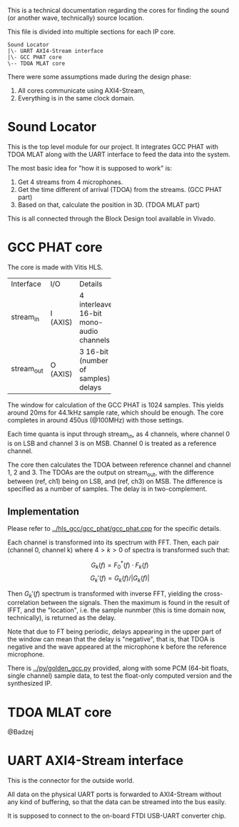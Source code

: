 # This is an Org mode document, not Markdown.

This is a technical documentation regarding the cores for finding the
sound (or another wave, technically) source location.

This file is divided into multiple sections for each IP core.

#+begin_src
  Sound Locator
  |\- UART AXI4-Stream interface
  |\- GCC PHAT core
  \-- TDOA MLAT core
#+end_src

There were some assumptions made during the design phase:
1. All cores communicate using AXI4-Stream,
2. Everything is in the same clock domain.

* Sound Locator

This is the top level module for our project. It integrates GCC PHAT
with TDOA MLAT along with the UART interface to feed the data into the
system.

The most basic idea for "how it is supposed to work" is:
1. Get 4 streams from 4 microphones.
2. Get the time different of arrival (TDOA) from the streams. (GCC
   PHAT part)
3. Based on that, calculate the position in 3D. (TDOA MLAT part)

This is all connected through the Block Design tool available in
Vivado.

* GCC PHAT core

The core is made with Vitis HLS.

+----------+------+--------------+
|Interface |I/O   |Details       |
+----------+------+--------------+
|stream_in |I     |4             |
|          |(AXIS)|interleaved   |
|          |      |16-bit mono-  |
|          |      |audio         |
|          |      |channels      |
+----------+------+--------------+
|stream_out|O     |3 16-bit      |
|          |(AXIS)|(number of    |
|          |      |samples)      |
|          |      |delays        |
+----------+------+--------------+

The window for calculation of the GCC PHAT is 1024 samples. This
yields around 20ms for 44.1kHz sample rate, which should be
enough. The core completes in around 450us (@100MHz) with those
settings.

Each time quanta is input through stream_in, as 4 channels, where
channel 0 is on LSB and channel 3 is on MSB. Channel 0 is treated as a
reference channel.

The core then calculates the TDOA between reference channel and
channel 1, 2 and 3. The TDOAs are the output on stream_out, with the
difference between (ref, ch1) being on LSB, and (ref, ch3) on MSB.
The difference is specified as a number of samples. The delay is in
two-complement.

** Implementation

Please refer to [[../hls_gcc/gcc_phat/gcc_phat.cpp]] for the specific
details.

Each channel is transformed into its spectrum with FFT.
Then, each pair (channel 0, channel k) where $4>k>0$ of spectra is
transformed such that:

\[ G_k(f) = F_0^*(f) \cdot F_k(f)  \]
\[ G_k'(f) = G_k(f) / |G_k(f)| \]

Then $G_k'(f)$ spectrum is transformed with inverse FFT, yielding the
cross-correlation between the signals. Then the maximum is found in
the result of IFFT, and the "location", i.e. the sample nunmber (this
is time domain now, technically), is returned as the delay.

Note that due to FT being periodic, delays appearing in the upper
part of the window can mean that the delay is "negative", that is,
that TDOA is negative and the wave appeared at the microphone k before
the reference microphone.

There is [[../py/golden_gcc.py]] provided, along with some PCM (64-bit
floats, single channel) sample data, to test the float-only computed
version and the synthesized IP. 

[1]: Knapp, C. H. and G.C. Carter, “The Generalized Correlation
Method for Estimation of Time Delay.” IEEE Transactions on Acoustics,
Speech and Signal Processing

* TDOA MLAT core

@Badzej

* UART AXI4-Stream interface

This is the connector for the outside world.

All data on the physical UART ports is forwarded to AXI4-Stream
without any kind of buffering, so that the data can be streamed into
the bus easily.

It is supposed to connect to the on-board FTDI USB-UART converter
chip. 
